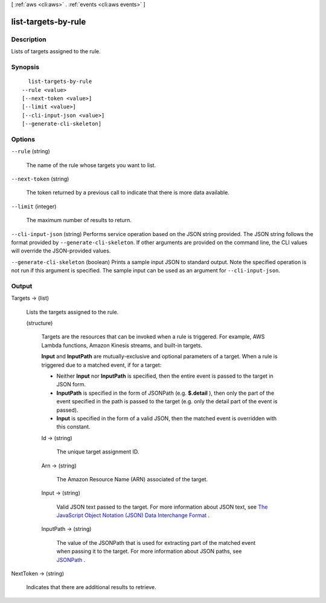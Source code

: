 [ :ref:`aws <cli:aws>` . :ref:`events <cli:aws events>` ]

.. _cli:aws events list-targets-by-rule:


********************
list-targets-by-rule
********************



===========
Description
===========



Lists of targets assigned to the rule.



========
Synopsis
========

::

    list-targets-by-rule
  --rule <value>
  [--next-token <value>]
  [--limit <value>]
  [--cli-input-json <value>]
  [--generate-cli-skeleton]




=======
Options
=======

``--rule`` (string)


  The name of the rule whose targets you want to list.

  

``--next-token`` (string)


  The token returned by a previous call to indicate that there is more data available.

  

``--limit`` (integer)


  The maximum number of results to return.

  

``--cli-input-json`` (string)
Performs service operation based on the JSON string provided. The JSON string follows the format provided by ``--generate-cli-skeleton``. If other arguments are provided on the command line, the CLI values will override the JSON-provided values.

``--generate-cli-skeleton`` (boolean)
Prints a sample input JSON to standard output. Note the specified operation is not run if this argument is specified. The sample input can be used as an argument for ``--cli-input-json``.



======
Output
======

Targets -> (list)

  

  Lists the targets assigned to the rule.

  

  (structure)

    

    Targets are the resources that can be invoked when a rule is triggered. For example, AWS Lambda functions, Amazon Kinesis streams, and built-in targets.

     

    **Input** and **InputPath** are mutually-exclusive and optional parameters of a target. When a rule is triggered due to a matched event, if for a target:

     

     
    * Neither **Input** nor **InputPath** is specified, then the entire event is passed to the target in JSON form.
     
    * **InputPath** is specified in the form of JSONPath (e.g. **$.detail** ), then only the part of the event specified in the path is passed to the target (e.g. only the detail part of the event is passed). 
     
    * **Input** is specified in the form of a valid JSON, then the matched event is overridden with this constant.
     

    

    Id -> (string)

      

      The unique target assignment ID.

      

      

    Arn -> (string)

      

      The Amazon Resource Name (ARN) associated of the target.

      

      

    Input -> (string)

      

      Valid JSON text passed to the target. For more information about JSON text, see `The JavaScript Object Notation (JSON) Data Interchange Format`_ .

      

      

    InputPath -> (string)

      

      The value of the JSONPath that is used for extracting part of the matched event when passing it to the target. For more information about JSON paths, see `JSONPath`_ .

      

      

    

  

NextToken -> (string)

  

  Indicates that there are additional results to retrieve.

  

  



.. _JSONPath: http://goessner.net/articles/JsonPath/
.. _The JavaScript Object Notation (JSON) Data Interchange Format: http://www.rfc-editor.org/rfc/rfc7159.txt
